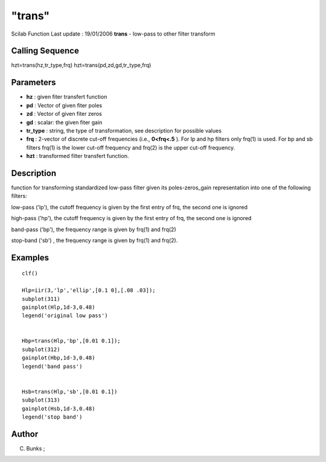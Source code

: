 ====
"trans"
====

Scilab Function Last update : 19/01/2006
**trans** - low-pass to other filter transform



Calling Sequence
~~~~~~~~~~~~~~~~

hzt=trans(hz,tr_type,frq)
hzt=trans(pd,zd,gd,tr_type,frq)




Parameters
~~~~~~~~~~


+ **hz** : given fiter transfert function
+ **pd** : Vector of given fiter poles
+ **zd** : Vector of given fiter zeros
+ **gd** : scalar: the given fiter gain
+ **tr_type** : string, the type of transformation, see description
  for possible values
+ **frq** : 2-vector of discrete cut-off frequencies (i.e.,
  **0<frq<.5** ). For lp and hp filters only frq(1) is used. For bp and
  sb filters frq(1) is the lower cut-off frequency and frq(2) is the
  upper cut-off frequency.
+ **hzt** : transformed filter transfert function.




Description
~~~~~~~~~~~

function for transforming standardized low-pass filter given its
poles-zeros_gain representation into one of the following filters:

low-pass ('lp'), the cutoff frequency is given by the first entry of
frq, the second one is ignored

high-pass ('hp'), the cutoff frequency is given by the first entry of
frq, the second one is ignored

band-pass ('bp'), the frequency range is given by frq(1) and frq(2)

stop-band ('sb') , the frequency range is given by frq(1) and frq(2).



Examples
~~~~~~~~


::

    
    
    clf()
    
    Hlp=iir(3,'lp','ellip',[0.1 0],[.08 .03]);
    subplot(311)
    gainplot(Hlp,1d-3,0.48)
    legend('original low pass')
    
    
    Hbp=trans(Hlp,'bp',[0.01 0.1]);
    subplot(312)
    gainplot(Hbp,1d-3,0.48)
    legend('band pass')
    
    
    Hsb=trans(Hlp,'sb',[0.01 0.1])
    subplot(313)
    gainplot(Hsb,1d-3,0.48)
    legend('stop band')
    
    
     
      




Author
~~~~~~

C. Bunks ;



